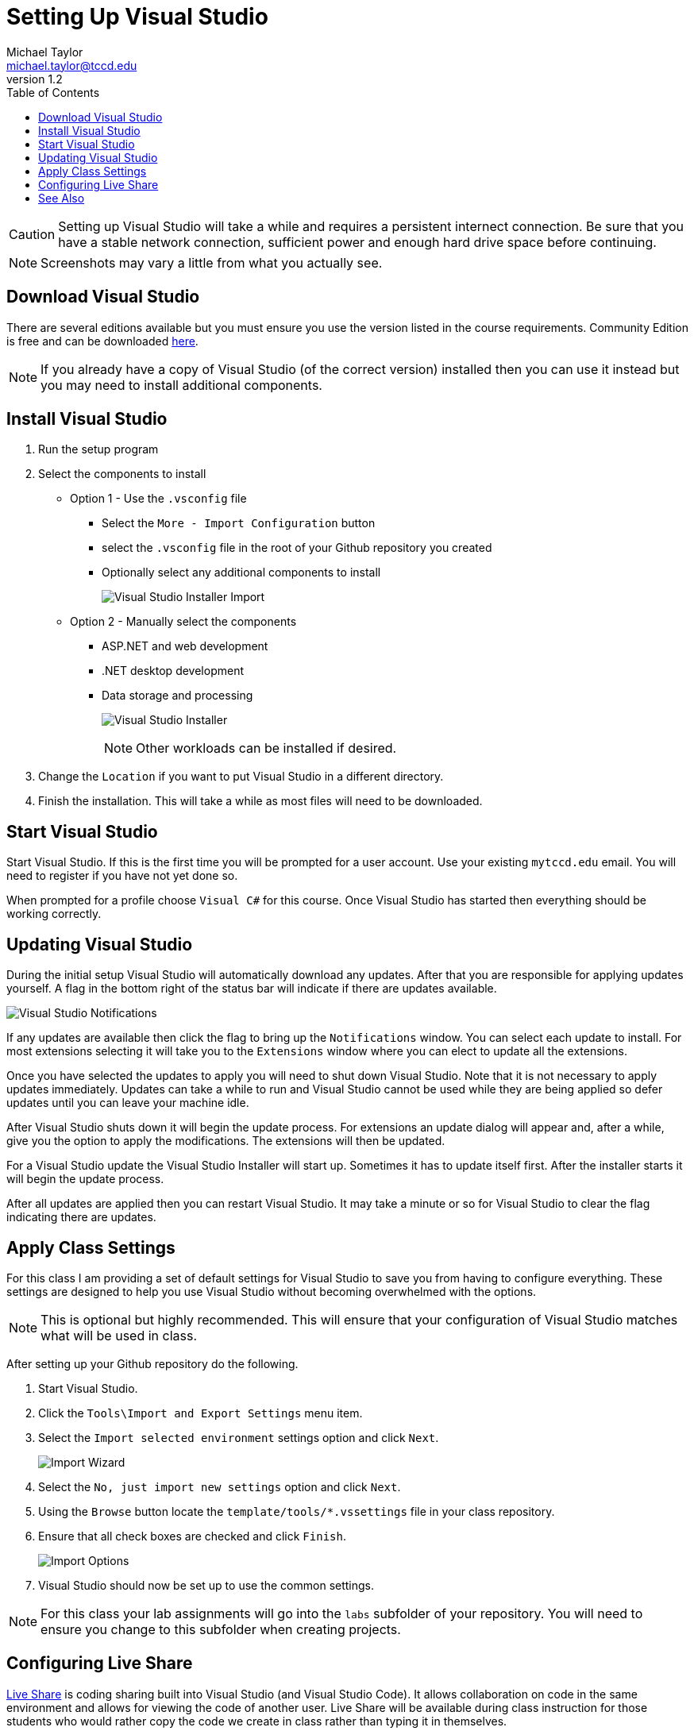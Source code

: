 = Setting Up Visual Studio
Michael Taylor <michael.taylor@tccd.edu>
v1.2
:toc:

CAUTION: Setting up Visual Studio will take a while and requires a persistent internect connection. Be sure that you have a stable network connection, sufficient power and enough hard drive space before continuing.

NOTE: Screenshots may vary a little from what you actually see.

== Download Visual Studio

There are several editions available but you must ensure you use the version listed in the course requirements. Community Edition is free and can be downloaded https://visualstudio.microsoft.com/vs/community/[here]. 

NOTE: If you already have a copy of Visual Studio (of the correct version) installed then you can use it instead but you may need to install additional components.

== Install Visual Studio

. Run the setup program
. Select the components to install
  * Option 1 - Use the `.vsconfig` file
    ** Select the `More - Import Configuration` button
    ** select the `.vsconfig` file in the root of your Github repository you created
    ** Optionally select any additional components to install
+
image:visualstudio-import.png[Visual Studio Installer Import]
+
  * Option 2 - Manually select the components
    ** ASP.NET and web development
    ** .NET desktop development   
    ** Data storage and processing 
+
image:visualstudio-installer.png[Visual Studio Installer]
+
NOTE: Other workloads can be installed if desired.
. Change the `Location` if you want to put Visual Studio in a different directory.
. Finish the installation. This will take a while as most files will need to be downloaded.

== Start Visual Studio

Start Visual Studio. If this is the first time you will be prompted for a user account. Use your existing `mytccd.edu` email. You will need to register if you have not yet done so.

When prompted for a profile choose `Visual C#` for this course. Once Visual Studio has started then everything should be working correctly.

== Updating Visual Studio

During the initial setup Visual Studio will automatically download any updates. After that you are responsible for applying updates yourself. A flag in the bottom right of the status bar will indicate if there are updates available.

image:visualstudio-updates.png[Visual Studio Notifications]

If any updates are available then click the flag to bring up the `Notifications` window. You can select each update to install. For most extensions selecting it will take you to the `Extensions` window where you can elect to update all the extensions.

Once you have selected the updates to apply you will need to shut down Visual Studio. Note that it is not necessary to apply updates immediately. Updates can take a while to run and Visual Studio cannot be used while they are being applied so defer updates until you can leave your machine idle.

After Visual Studio shuts down it will begin the update process. For extensions an update dialog will appear and, after a while, give you the option to apply the modifications. The extensions will then be updated.

For a Visual Studio update the Visual Studio Installer will start up. Sometimes it has to update itself first. After the installer starts it will begin the update process.

After all updates are applied then you can restart Visual Studio. It may take a minute or so for Visual Studio to clear the flag indicating there are updates.

== Apply Class Settings

For this class I am providing a set of default settings for Visual Studio to save you from having to configure everything. These settings are designed to help you use Visual Studio without becoming overwhelmed with the options.

NOTE: This is optional but highly recommended. This will ensure that your configuration of Visual Studio matches what will be used in class.

After setting up your Github repository do the following.

. Start Visual Studio.
. Click the `Tools\Import and Export Settings` menu item. 
. Select the `Import selected environment` settings option and click `Next`.
+
image:import-wizard.png[Import Wizard]
. Select the `No, just import new settings` option and click `Next`. 
. Using the `Browse` button locate the `template/tools/*.vssettings` file in your class repository.
. Ensure that all check boxes are checked and click `Finish`.
+
image:import-options.png[Import Options]
.	Visual Studio should now be set up to use the common settings.

NOTE: For this class your lab assignments will go into the `labs` subfolder of your repository. You will need to ensure you change to this subfolder when creating projects.

== Configuring Live Share

https://visualstudio.microsoft.com/services/live-share/[Live Share] is coding sharing built into Visual Studio (and Visual Studio Code). 
It allows collaboration on code in the same environment and allows for viewing the code of another user. Live Share will be available during class instruction for those students who would rather copy the code we create in class rather than typing it in themselves. 

NOTE: For classroom computers this step is necessary if you wish to use Live Share. For home computers this step is not necessary.

Live Share must be configured on the client before it can be used.

1. Navigate to https://vscode.dev/liveshare/{joinSessionId} to an external site. (note: this is an invalid URL, that is fine)
2. It should open in the web browser. Ignore/dismiss any error dialogs.
3. Open the settings (gear in bottom left corner, then select Settings).
+
image:vscode-settings.png[Visual Studio Code Settings]
4. In the settings dialog expand the `Extensions` node and find `Visual Studio Live Share` extension.
5. Scroll down to the `Liveshare: Launcher Client` setting and change to `visualStudio` to open in Visual Studio. Leave as `web` to have it open in the web browser instead.
+
image:liveshare-settings.png[Live Share Settings]

CAUTION: Live Share is continually updated and may behave oddly during the semester. It is a tool to assist students who are having difficulty typing in all the code during class. Students are responsible for keeping up with the classwork even when Live Share is not functioning correctly.

== See Also

link:/gettingstarted/readme.adoc[Getting Started] +
link:../readme.adoc[Setting Up]
